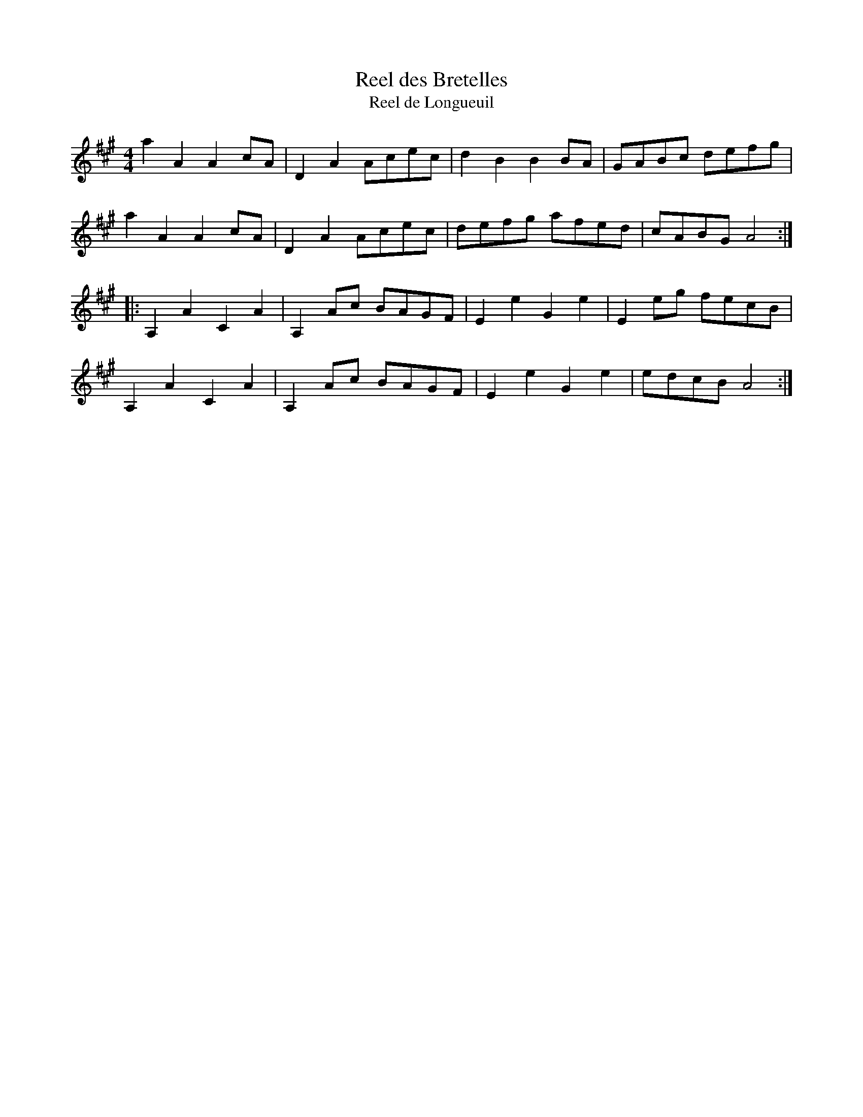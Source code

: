 X:241
T:Reel des Bretelles
T:Reel de Longueuil
S:Repertoire d'Isidore Soucy
Z:robin.beech@mcgill.ca
M:4/4
L:1/8
K:A
a2A2 A2cA | D2A2 Acec | d2B2 B2BA | GABc defg |
a2A2 A2cA | D2A2 Acec | defg afed | cABG A4 ::
A,2A2 C2A2 | A,2Ac BAGF | E2e2 G2e2 | E2eg fecB |
A,2A2 C2A2 | A,2Ac BAGF | E2e2 G2e2 | edcB A4 :|
